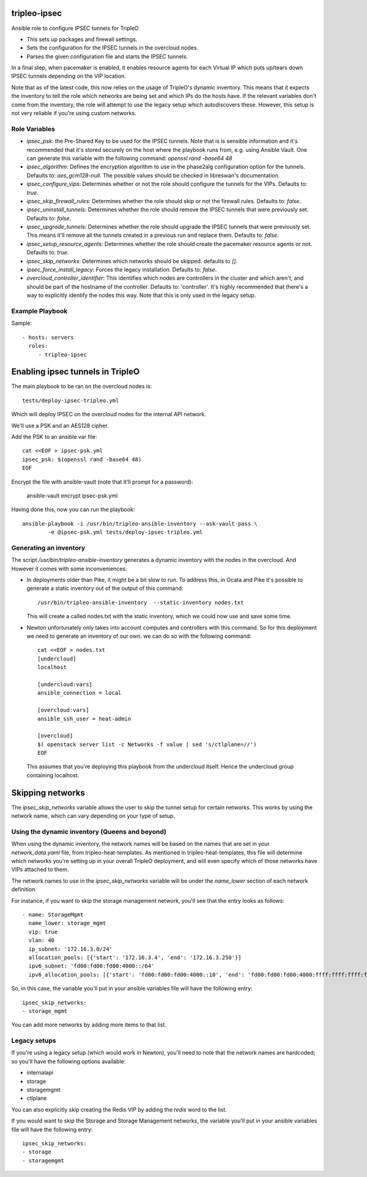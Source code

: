 tripleo-ipsec
=============

Ansible role to configure IPSEC tunnels for TripleO

* This sets up packages and firewall settings.

* Sets the configuration for the IPSEC tunnels in the overcloud nodes.

* Parses the given configuration file and starts the IPSEC tunnels.

In a final step, when pacemaker is enabled, it enables resource agents for each
Virtual IP which puts up/tears down IPSEC tunnels depending on the VIP
location.

Note that as of the latest code, this now relies on the usage of TripleO's
dynamic inventory. This means that it expects the inventory to tell the role
which networks are being set and which IPs do the hosts have. If the relevant
variables don't come from the inventory, the role will attempt to use the legacy
setup which autodiscovers these. However, this setup is not very reliable if
you're using custom networks.

Role Variables
--------------

* `ipsec_psk`: the Pre-Shared Key to be used for the IPSEC tunnels.
  Note that is is sensible information and it's recommended that it's stored
  securely on the host where the playbook runs from, e.g. using Ansible Vault.
  One can generate this variable with the following command:
  `openssl rand -base64 48`
* `ipsec_algorithm`: Defines the encryption algorithm to use in the phase2alg
  configuration option for the tunnels. Defaults to: `aes_gcm128-null`.
  The possible values should be checked in libreswan's documentation.
* `ipsec_configure_vips`: Determines whether or not the role should configure
  the tunnels for the VIPs. Defaults to: `true`.
* `ipsec_skip_firewall_rules`: Determines whether the role should skip
  or not the firewall rules. Defaults to: `false`.
* `ipsec_uninstall_tunnels`: Determines whether the role should remove the IPSEC
  tunnels that were previously set. Defaults to: `false`.
* `ipsec_upgrade_tunnels`: Determines whether the role should upgrade the IPSEC
  tunnels that were previously set. This means it'll remove all the tunnels
  created in a previous run and replace them. Defaults to: `false`.
* `ipsec_setup_resource_agents`: Determines whether the role should create the
  pacemaker resource agents or not. Defaults to: `true`.
* `ipsec_skip_networks`: Determines which networks should be skipped. defaults to `[]`.
* `ipsec_force_install_legacy`: Forces the legacy installation. Defaults to: `false`.
* `overcloud_controller_identifier`: This identifies which nodes are
  controllers in the cluster and which aren't, and should be part of the
  hostname of the controller. Defaults to: 'controller'. It's highly
  recommended that there's a way to explicitly identify the nodes this way.
  Note that this is only used in the legacy setup.

Example Playbook
----------------

Sample::

   - hosts: servers
     roles:
        - tripleo-ipsec

Enabling ipsec tunnels in TripleO
=================================

The main playbook to be ran on the overcloud nodes is::

   tests/deploy-ipsec-tripleo.yml

Which will deploy IPSEC on the overcloud nodes for the internal API network.

We'll use a PSK and an AES128 cipher.

Add the PSK to an ansible var file::

   cat <<EOF > ipsec-psk.yml
   ipsec_psk: $(openssl rand -base64 48)
   EOF

Encrypt the file with ansible-vault (note that it'll prompt for a password):

   ansible-vault encrypt ipsec-psk.yml

Having done this, now you can run the playbook::

   ansible-playbook -i /usr/bin/tripleo-ansible-inventory --ask-vault-pass \
           -e @ipsec-psk.yml tests/deploy-ipsec-tripleo.yml

Generating an inventory
-----------------------

The script */usr/bin/tripleo-ansible-inventory* generates a dynamic inventory
with the nodes in the overcloud. And However it comes with some inconveniences:

* In deployments older than Pike, it might be a bit slow to run. To address
  this, in Ocata and Pike it's possible to generate a static inventory out of
  the output of this command::

     /usr/bin/tripleo-ansible-inventory  --static-inventory nodes.txt

  This will create a called nodes.txt with the static inventory, which we could
  now use and save some time.

* Newton unfortunately only takes into account computes and controllers with
  this command. So for this deployment we need to generate an inventory of our
  own. we can do so with the following command::

     cat <<EOF > nodes.txt
     [undercloud]
     localhost

     [undercloud:vars]
     ansible_connection = local

     [overcloud:vars]
     ansible_ssh_user = heat-admin

     [overcloud]
     $( openstack server list -c Networks -f value | sed 's/ctlplane=//')
     EOF

  This assumes that you're deploying this playbook from the undercloud itself.
  Hence the undercloud group containing localhost.

Skipping networks
=================

The `ipsec_skip_networks` variable allows the user to skip the tunnel setup
for certain networks. This works by using the network name, which can vary
depending on your type of setup.

Using the dynamic inventory (Queens and beyond)
-----------------------------------------------

When using the dynamic inventory, the network names will be based on the names
that are set in your `network_data.yaml` file, from tripleo-heat-templates.
As mentioned in tripleo-heat-templates, this file will determine which networks
you're setting up in your overall TripleO deployment, and will even specify
which of those networks have VIPs attached to them.

The network names to use in the `ipsec_skip_networks` variable will be under
the `name_lower` section of each network definition.

For instance, if you want to skip the storage management network, you'll see
that the entry looks as follows::

  - name: StorageMgmt
    name_lower: storage_mgmt
    vip: true
    vlan: 40
    ip_subnet: '172.16.3.0/24'
    allocation_pools: [{'start': '172.16.3.4', 'end': '172.16.3.250'}]
    ipv6_subnet: 'fd00:fd00:fd00:4000::/64'
    ipv6_allocation_pools: [{'start': 'fd00:fd00:fd00:4000::10', 'end': 'fd00:fd00:fd00:4000:ffff:ffff:ffff:fffe'}]

So, in this case, the variable you'll put in your ansible variables file will
have the following entry::

  ipsec_skip_networks:
  - storage_mgmt

You can add more networks by adding more items to that list.

Legacy setups
-------------

If you're using a legacy setup (which would work in Newton), you'll need to
note that the network names are hardcoded; so you'll have the following
options available:

* internalapi
* storage
* storagemgmt
* ctlplane

You can also explicitly skip creating the Redis VIP by adding the `redis` word
to the list.

If you would want to skip the Storage and Storage Management networks, the
variable you'll put in your ansible variables file will have the
following entry::

  ipsec_skip_networks:
  - storage
  - storagemgmt
